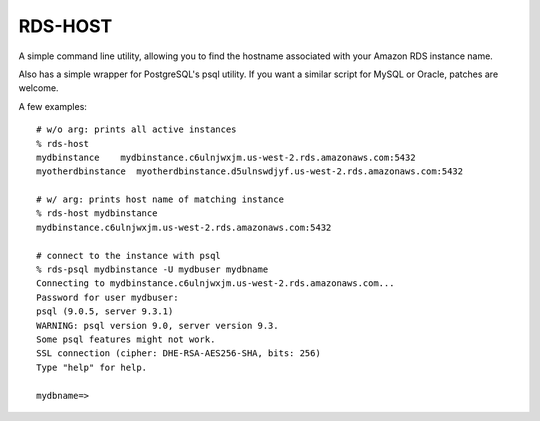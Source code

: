 RDS-HOST
========

A simple command line utility, allowing you to find the hostname associated with
your Amazon RDS instance name.

Also has a simple wrapper for PostgreSQL's psql utility. If you want a similar
script for MySQL or Oracle, patches are welcome.

A few examples::

    # w/o arg: prints all active instances
    % rds-host
    mydbinstance    mydbinstance.c6ulnjwxjm.us-west-2.rds.amazonaws.com:5432
    myotherdbinstance  myotherdbinstance.d5ulnswdjyf.us-west-2.rds.amazonaws.com:5432

    # w/ arg: prints host name of matching instance
    % rds-host mydbinstance
    mydbinstance.c6ulnjwxjm.us-west-2.rds.amazonaws.com:5432

    # connect to the instance with psql
    % rds-psql mydbinstance -U mydbuser mydbname
    Connecting to mydbinstance.c6ulnjwxjm.us-west-2.rds.amazonaws.com...
    Password for user mydbuser:
    psql (9.0.5, server 9.3.1)
    WARNING: psql version 9.0, server version 9.3.
    Some psql features might not work.
    SSL connection (cipher: DHE-RSA-AES256-SHA, bits: 256)
    Type "help" for help.

    mydbname=>




